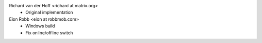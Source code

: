 Richard van der Hoff <richard at matrix.org>
 * Original implementation

Eion Robb <eion at robbmob.com>
 * Windows build
 * Fix online/offline switch

